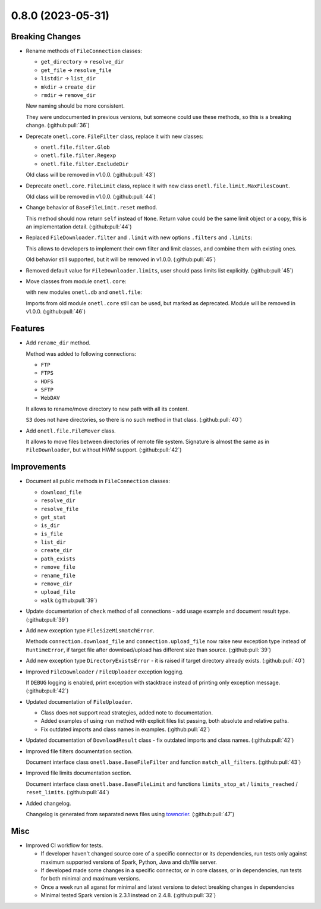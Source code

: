 0.8.0 (2023-05-31)
==================

Breaking Changes
----------------

- Rename methods of ``FileConnection`` classes:

  * ``get_directory`` → ``resolve_dir``
  * ``get_file`` → ``resolve_file``
  * ``listdir`` → ``list_dir``
  * ``mkdir`` → ``create_dir``
  * ``rmdir`` → ``remove_dir``

  New naming should be more consistent.

  They were undocumented in previous versions, but someone could use these methods, so this is a breaking change. (:github:pull:`36`)
- Deprecate ``onetl.core.FileFilter`` class, replace it with new classes:

  * ``onetl.file.filter.Glob``
  * ``onetl.file.filter.Regexp``
  * ``onetl.file.filter.ExcludeDir``

  Old class will be removed in v1.0.0. (:github:pull:`43`)
- Deprecate ``onetl.core.FileLimit`` class, replace it with new class ``onetl.file.limit.MaxFilesCount``.

  Old class will be removed in v1.0.0. (:github:pull:`44`)
- Change behavior of ``BaseFileLimit.reset`` method.

  This method should now return ``self`` instead of ``None``.
  Return value could be the same limit object or a copy, this is an implementation detail. (:github:pull:`44`)
- Replaced ``FileDownloader.filter`` and ``.limit`` with new options ``.filters`` and ``.limits``:

  .. code-block:: python
      :caption: onETL < 0.8.0

      FileDownloader(
          ...,
          filter=FileFilter(glob="*.txt", exclude_dir="/path"),
          limit=FileLimit(count_limit=10),
      )

  .. code-block:: python
      :caption: onETL >= 0.8.0

      FileDownloader(
          ...,
          filters=[Glob("*.txt"), ExcludeDir("/path")],
          limits=[MaxFilesCount(10)],
      )

  This allows to developers to implement their own filter and limit classes, and combine them with existing ones.

  Old behavior still supported, but it will be removed in v1.0.0. (:github:pull:`45`)
- Removed default value for ``FileDownloader.limits``, user should pass limits list explicitly. (:github:pull:`45`)
- Move classes from module ``onetl.core``:

  .. code-block:: python
      :caption: before

      from onetl.core import DBReader
      from onetl.core import DBWriter
      from onetl.core import FileDownloader
      from onetl.core import FileUploader
      from onetl.core import FileResult
      from onetl.core import FileSet

  with new modules ``onetl.db`` and ``onetl.file``:

  .. code-block:: python
      :caption: after

      from onetl.db import DBReader
      from onetl.db import DBWriter

      from onetl.file import FileDownloader
      from onetl.file import FileUploader

      # not a public interface
      from onetl.file.file_result import FileResult
      from onetl.file.file_set import FileSet

  Imports from old module ``onetl.core`` still can be used, but marked as deprecated. Module will be removed in v1.0.0. (:github:pull:`46`)


Features
--------

- Add ``rename_dir`` method.

  Method was added to following connections:

  * ``FTP``
  * ``FTPS``
  * ``HDFS``
  * ``SFTP``
  * ``WebDAV``

  It allows to rename/move directory to new path with all its content.

  ``S3`` does not have directories, so there is no such method in that class. (:github:pull:`40`)
- Add ``onetl.file.FileMover`` class.

  It allows to move files between directories of remote file system.
  Signature is almost the same as in ``FileDownloader``, but without HWM support. (:github:pull:`42`)


Improvements
------------

- Document all public methods in ``FileConnection`` classes:

  * ``download_file``
  * ``resolve_dir``
  * ``resolve_file``
  * ``get_stat``
  * ``is_dir``
  * ``is_file``
  * ``list_dir``
  * ``create_dir``
  * ``path_exists``
  * ``remove_file``
  * ``rename_file``
  * ``remove_dir``
  * ``upload_file``
  * ``walk`` (:github:pull:`39`)
- Update documentation of ``check`` method of all connections - add usage example and document result type. (:github:pull:`39`)
- Add new exception type ``FileSizeMismatchError``.

  Methods ``connection.download_file`` and ``connection.upload_file`` now raise new exception type instead of ``RuntimeError``,
  if target file after download/upload has different size than source. (:github:pull:`39`)
- Add new exception type ``DirectoryExistsError`` - it is raised if target directory already exists. (:github:pull:`40`)
- Improved ``FileDownloader`` / ``FileUploader`` exception logging.

  If ``DEBUG`` logging is enabled, print exception with stacktrace instead of
  printing only exception message. (:github:pull:`42`)
- Updated documentation of ``FileUploader``.

  * Class does not support read strategies, added note to documentation.
  * Added examples of using ``run`` method with explicit files list passing, both absolute and relative paths.
  * Fix outdated imports and class names in examples. (:github:pull:`42`)
- Updated documentation of ``DownloadResult`` class - fix outdated imports and class names. (:github:pull:`42`)
- Improved file filters documentation section.

  Document interface class ``onetl.base.BaseFileFilter`` and function ``match_all_filters``. (:github:pull:`43`)
- Improved file limits documentation section.

  Document interface class ``onetl.base.BaseFileLimit`` and functions ``limits_stop_at`` / ``limits_reached`` / ``reset_limits``. (:github:pull:`44`)
- Added changelog.

  Changelog is generated from separated news files using `towncrier <https://pypi.org/project/towncrier/>`_. (:github:pull:`47`)


Misc
----

- Improved CI workflow for tests.

  * If developer haven't changed source core of a specific connector or its dependencies,
    run tests only against maximum supported versions of Spark, Python, Java and db/file server.
  * If developed made some changes in a specific connector, or in core classes, or in dependencies,
    run tests for both minimal and maximum versions.
  * Once a week run all aganst for minimal and latest versions to detect breaking changes in dependencies
  * Minimal tested Spark version is 2.3.1 instead on 2.4.8. (:github:pull:`32`)
